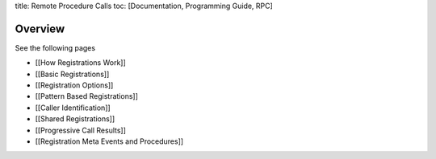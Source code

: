 title: Remote Procedure Calls toc: [Documentation, Programming Guide,
RPC]

Overview
========

See the following pages

-  [[How Registrations Work]]
-  [[Basic Registrations]]
-  [[Registration Options]]
-  [[Pattern Based Registrations]]
-  [[Caller Identification]]
-  [[Shared Registrations]]
-  [[Progressive Call Results]]
-  [[Registration Meta Events and Procedures]]
